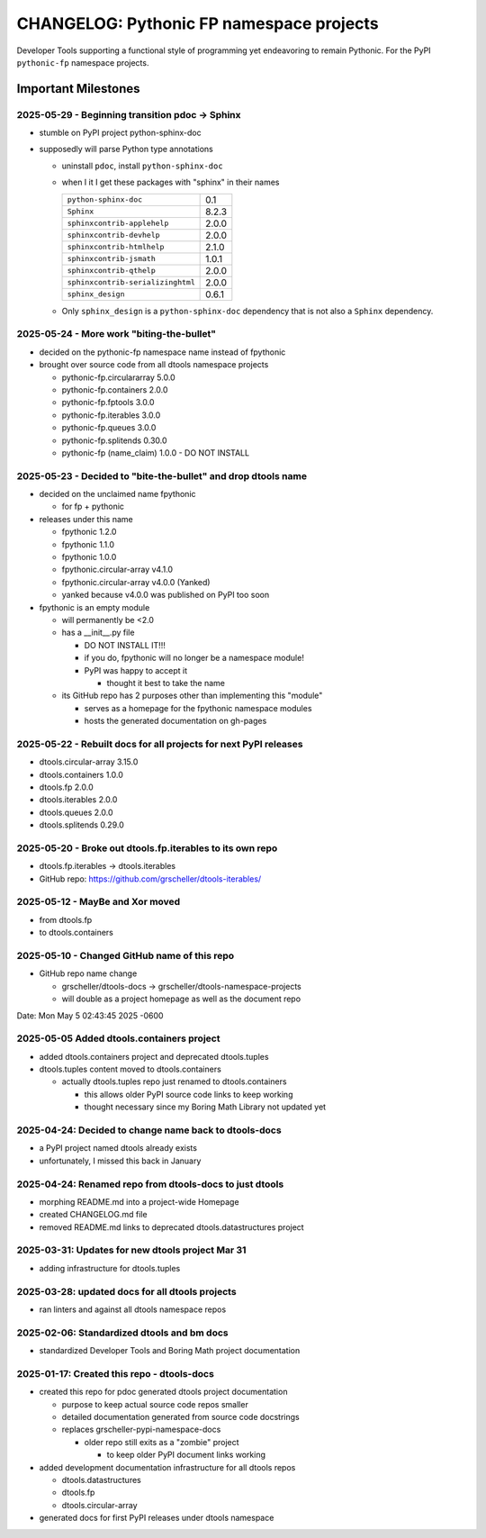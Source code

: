 =========================================
CHANGELOG: Pythonic FP namespace projects
=========================================

Developer Tools supporting a functional style of programming yet endeavoring to
remain Pythonic. For the PyPI ``pythonic-fp`` namespace projects.

Important Milestones
--------------------

2025-05-29 - Beginning transition pdoc -> Sphinx
^^^^^^^^^^^^^^^^^^^^^^^^^^^^^^^^^^^^^^^^^^^^^^^^

- stumble on PyPI project python-sphinx-doc
- supposedly will parse Python type annotations

  - uninstall ``pdoc``, install ``python-sphinx-doc``
  - when I it I get these packages with "sphinx" in their names

    ================================= =====
    ``python-sphinx-doc``             0.1
    ``Sphinx``                        8.2.3
    ``sphinxcontrib-applehelp``       2.0.0
    ``sphinxcontrib-devhelp``         2.0.0
    ``sphinxcontrib-htmlhelp``        2.1.0
    ``sphinxcontrib-jsmath``          1.0.1
    ``sphinxcontrib-qthelp``          2.0.0
    ``sphinxcontrib-serializinghtml`` 2.0.0
    ``sphinx_design``                 0.6.1
    ================================= =====

  - Only ``sphinx_design`` is a ``python-sphinx-doc`` dependency
    that is not also a ``Sphinx`` dependency.

2025-05-24 - More work "biting-the-bullet"
^^^^^^^^^^^^^^^^^^^^^^^^^^^^^^^^^^^^^^^^^^

- decided on the pythonic-fp namespace name instead of fpythonic 
- brought over source code from all dtools namespace projects

  - pythonic-fp.circulararray 5.0.0
  - pythonic-fp.containers 2.0.0
  - pythonic-fp.fptools 3.0.0
  - pythonic-fp.iterables 3.0.0
  - pythonic-fp.queues 3.0.0
  - pythonic-fp.splitends 0.30.0
  - pythonic-fp (name_claim) 1.0.0 - DO NOT INSTALL

2025-05-23 - Decided to "bite-the-bullet" and drop dtools name
^^^^^^^^^^^^^^^^^^^^^^^^^^^^^^^^^^^^^^^^^^^^^^^^^^^^^^^^^^^^^^

- decided on the unclaimed name fpythonic

  - for fp + pythonic

- releases under this name

  - fpythonic 1.2.0
  - fpythonic 1.1.0
  - fpythonic 1.0.0
  - fpythonic.circular-array v4.1.0
  - fpythonic.circular-array v4.0.0 (Yanked)
  - yanked because v4.0.0 was published on PyPI too soon

- fpythonic is an empty module

  - will permanently be <2.0
  - has a __init__.py file

    - DO NOT INSTALL IT!!!
    - if you do, fpythonic will no longer be a namespace module!
    - PyPI was happy to accept it

      - thought it best to take the name

  - its GitHub repo has 2 purposes other than implementing this "module"

    - serves as a homepage for the fpythonic namespace modules
    - hosts the generated documentation on gh-pages

2025-05-22 - Rebuilt docs for all projects for next PyPI releases
^^^^^^^^^^^^^^^^^^^^^^^^^^^^^^^^^^^^^^^^^^^^^^^^^^^^^^^^^^^^^^^^^

- dtools.circular-array 3.15.0
- dtools.containers 1.0.0
- dtools.fp 2.0.0
- dtools.iterables 2.0.0
- dtools.queues 2.0.0
- dtools.splitends 0.29.0

2025-05-20 - Broke out dtools.fp.iterables to its own repo
^^^^^^^^^^^^^^^^^^^^^^^^^^^^^^^^^^^^^^^^^^^^^^^^^^^^^^^^^^

- dtools.fp.iterables -> dtools.iterables
- GitHub repo: https://github.com/grscheller/dtools-iterables/

2025-05-12 - MayBe and Xor moved
^^^^^^^^^^^^^^^^^^^^^^^^^^^^^^^^

- from dtools.fp
- to dtools.containers

2025-05-10 - Changed GitHub name of this repo
^^^^^^^^^^^^^^^^^^^^^^^^^^^^^^^^^^^^^^^^^^^^^
    
- GitHub repo name change

  - grscheller/dtools-docs -> grscheller/dtools-namespace-projects
  - will double as a project homepage as well as the document repo

Date:   Mon May 5 02:43:45 2025 -0600

2025-05-05 Added dtools.containers project
^^^^^^^^^^^^^^^^^^^^^^^^^^^^^^^^^^^^^^^^^^

- added dtools.containers project and deprecated dtools.tuples
- dtools.tuples content moved to dtools.containers

  - actually dtools.tuples repo just renamed to dtools.containers

    - this allows older PyPI source code links to keep working
    - thought necessary since my Boring Math Library not updated yet

2025-04-24: Decided to change name back to dtools-docs
^^^^^^^^^^^^^^^^^^^^^^^^^^^^^^^^^^^^^^^^^^^^^^^^^^^^^^
    
- a PyPI project named dtools already exists
- unfortunately, I missed this back in January

2025-04-24: Renamed repo from dtools-docs to just dtools
^^^^^^^^^^^^^^^^^^^^^^^^^^^^^^^^^^^^^^^^^^^^^^^^^^^^^^^^
    
- morphing README.md into a project-wide Homepage
- created CHANGELOG.md file
- removed README.md links to deprecated dtools.datastructures project

2025-03-31: Updates for new dtools project Mar 31
^^^^^^^^^^^^^^^^^^^^^^^^^^^^^^^^^^^^^^^^^^^^^^^^^

- adding infrastructure for dtools.tuples

2025-03-28: updated docs for all dtools projects
^^^^^^^^^^^^^^^^^^^^^^^^^^^^^^^^^^^^^^^^^^^^^^^^

- ran linters and against all dtools namespace repos

2025-02-06: Standardized dtools and bm docs
^^^^^^^^^^^^^^^^^^^^^^^^^^^^^^^^^^^^^^^^^^^

- standardized Developer Tools and Boring Math project documentation

2025-01-17: Created this repo - dtools-docs
^^^^^^^^^^^^^^^^^^^^^^^^^^^^^^^^^^^^^^^^^^^

- created this repo for pdoc generated dtools project documentation

  - purpose to keep actual source code repos smaller
  - detailed documentation generated from source code docstrings
  - replaces grscheller-pypi-namespace-docs 

    - older repo still exits as a "zombie" project

      - to keep older PyPI document links working

- added development documentation infrastructure for all dtools repos

  - dtools.datastructures
  - dtools.fp
  - dtools.circular-array

- generated docs for first PyPI releases under dtools namespace
